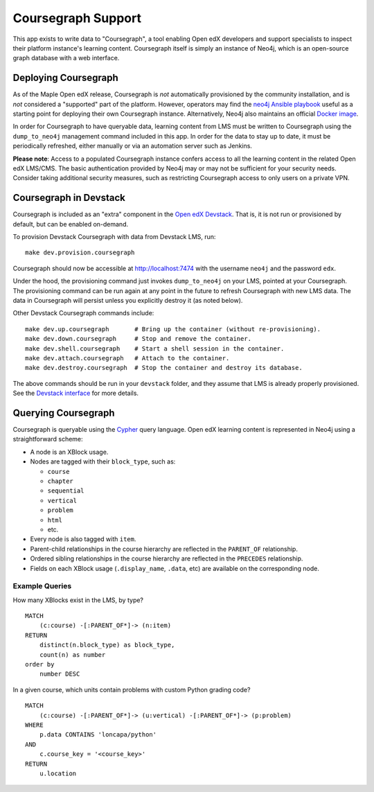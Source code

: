 
Coursegraph Support
-------------------

This app exists to write data to "Coursegraph", a tool enabling Open edX developers and support specialists to inspect their platform instance's learning content. Coursegraph itself is simply an instance of Neo4j, which is an open-source graph database with a web interface.

Deploying Coursegraph
=====================

As of the Maple Open edX release, Coursegraph is *not* automatically provisioned by the community installation, and is *not* considered a "supported" part of the platform. However, operators may find the `neo4j Ansible playbook`_ useful as a starting point for deploying their own Coursegraph instance. Alternatively, Neo4j also maintains an official `Docker image`_.

In order for Coursegraph to have queryable data, learning content from LMS must be written to Coursegraph using the ``dump_to_neo4j`` management command included in this app. In order for the data to stay up to date, it must be periodically refreshed, either manually or via an automation server such as Jenkins.

**Please note**: Access to a populated Coursegraph instance confers access to all the learning content in the related Open edX LMS/CMS. The basic authentication provided by Neo4j may or may not be sufficient for your security needs. Consider taking additional security measures, such as restricting Coursegraph access to only users on a private VPN.

.. _neo4j Ansible playbook: https://github.com/edx/configuration/blob/master/playbooks/neo4j.yml

.. _Docker image: https://neo4j.com/developer/docker-run-neo4j/


Coursegraph in Devstack
=======================

Coursegraph is included as an "extra" component in the `Open edX Devstack`_. That is, it is not run or provisioned by default, but can be enabled on-demand.

To provision Devstack Coursegraph with data from Devstack LMS, run::

  make dev.provision.coursegraph

Coursegraph should now be accessible at http://localhost:7474 with the username ``neo4j`` and the password ``edx``.

Under the hood, the provisioning command just invokes ``dump_to_neo4j`` on your LMS, pointed at your Coursegraph. The provisioning command can be run again at any point in the future to refresh Coursegraph with new LMS data. The data in Coursegraph will persist unless you explicitly destroy it (as noted below).

Other Devstack Coursegraph commands include::

  make dev.up.coursegraph       # Bring up the container (without re-provisioning).
  make dev.down.coursegraph     # Stop and remove the container.
  make dev.shell.coursegraph    # Start a shell session in the container.
  make dev.attach.coursegraph   # Attach to the container.
  make dev.destroy.coursegraph  # Stop the container and destroy its database.

The above commands should be run in your ``devstack`` folder, and they assume that LMS is already properly provisioned. See the `Devstack interface`_ for more details.

.. _Open edX Devstack: https://github.com/edx/devstack/
.. _Devstack interface: https://edx.readthedocs.io/projects/open-edx-devstack/en/latest/devstack_interface.html


Querying Coursegraph
====================

Coursegraph is queryable using the `Cypher`_ query language. Open edX learning content is represented in Neo4j using a straightforward scheme:

* A node is an XBlock usage.

* Nodes are tagged with their ``block_type``, such as:

  * ``course``
  * ``chapter``
  * ``sequential``
  * ``vertical``
  * ``problem``
  * ``html``
  * etc.

* Every node is also tagged with ``item``.

* Parent-child relationships in the course hierarchy are reflected in the ``PARENT_OF`` relationship.

* Ordered sibling relationships in the course hierarchy are reflected in the ``PRECEDES`` relationship.

* Fields on each XBlock usage (``.display_name``, ``.data``, etc) are available on the corresponding node.

.. _Cypher: https://neo4j.com/developer/cypher/


Example Queries
***************

How many XBlocks exist in the LMS, by type? ::

  MATCH
      (c:course) -[:PARENT_OF*]-> (n:item)
  RETURN
      distinct(n.block_type) as block_type,
      count(n) as number
  order by
      number DESC


In a given course, which units contain problems with custom Python grading code? ::

  MATCH
      (c:course) -[:PARENT_OF*]-> (u:vertical) -[:PARENT_OF*]-> (p:problem)
  WHERE
      p.data CONTAINS 'loncapa/python'
  AND
      c.course_key = '<course_key>'
  RETURN
      u.location
